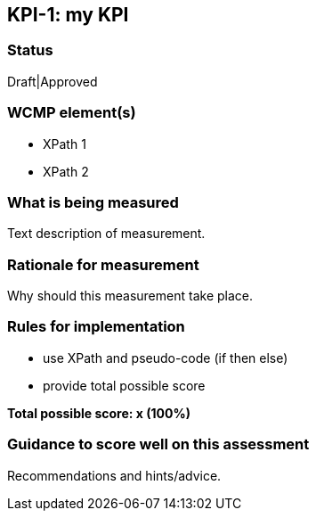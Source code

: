 == KPI-{counter:kpi}: my KPI

=== Status

Draft|Approved

=== WCMP element(s)

* XPath 1
* XPath 2

=== What is being measured

Text description of measurement.

=== Rationale for measurement

Why should this measurement take place.

=== Rules for implementation

- use XPath and pseudo-code (if then else)
- provide total possible score

*Total possible score: x (100%)*

=== Guidance to score well on this assessment

Recommendations and hints/advice.

